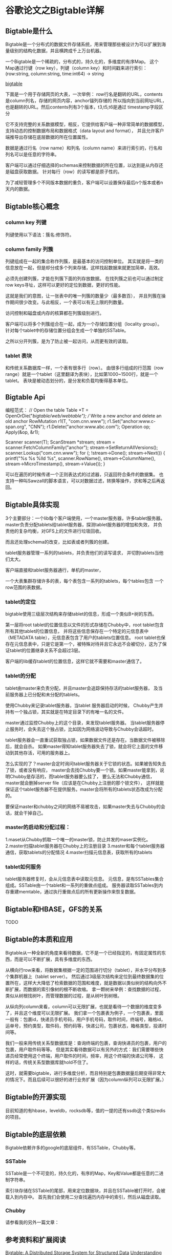 * 谷歌论文之Bigtable详解

** Bigtable是什么
   Bigtable是一个分布式的数据文件存储系统，用来管理那些被设计为可以扩展到海量级别的结构化数据，并且横跨成千上万台机器。

   一个Bigtable是一个稀疏的，分布式的，持久化的，多维度的有序Map。
   这个Map通过行键（row key），列键（column key）和时间戳来进行索引：
   (row:string, column:string, time:int64) → string

   [[file:C:\Users\00013708\Desktop\bigtable.png][bigtable]]

   下面是一个用于存储网页的大表，一次举例：
   row行名是翻转的URL，contents是column列名，存储的网页内容，anchor锚列存储的
   所以指向到当前网址URL，也是翻转的URL。然后contents列有3个版本，t3,t5,t6是通过
   timestamp字段区分

   它不支持完整的关系数据模型，相反，它提供给客户端一种非常简单的数据模型，
   支持动态的控制数据布局和数据格式（data layout and format），
   并且允许客户端推导出存储在底层数据的所在位置属性。

   数据是通过行名（row name）和列名（column name）来进行索引的，行名和列名可以是任意的字符串。

   客户端可以通过仔细选择的schemas来控制数据的所在位置，以达到是从内存还是磁盘获取数据。
   针对每行（row）的读写都是原子性的。

   为了减轻管理多个不同版本数据的重负，客户端可以设置保存最后n个版本或者n天内的数据。
** Bigtable核心概念
*** column key 列键
    列键使用以下语法：簇名:修饰符。
*** column family 列簇
    列键组成在一起的集合称作列簇，是最基本的访问控制单位。
    其实就是将一类的信息放在一起，但是却分成多个列来存储，这样找起数据来就更加简单，高效。

    必须先创建列簇，才能在列簇下面的列存放数据。
    在找列簇之前也可以通过制定row keys寻址，这样可以更好的定位到数据，更好的性能。

    这就是我们的意图，让一张表中的唯一列簇的数量少（最多数百），
    并且列簇在操作期间很少改变。与此相反，一个表可以有无上限的列数量。

    访问控制和磁盘或内存的核算都在列簇级别进行。

    客户端可以将多个列簇组合在一起，成为一个存储位置分组（locality group）。
    针对每个tablet中的存储位置分组会生成一个单独的SSTable。

    之所以分开列簇，是为了防止被一起访问，从而更有效的读取。

*** tablet 表块
    和传统关系数据库一样，一个表有很多行（row）。
    由很多行组成的行范围（row range）就是一个tablet（这里翻译为表块），比如第1000~1500行，就是一个tablet。
    表块是被动态划分的，是分发和负载均衡得基本单位。

** Bigtable Api

    编程范式：
// Open the table
Table *T = OpenOrDie("/bigtable/web/webtable");
// Write a new anchor and delete an old anchor
RowMutation r1(T, "com.cnn.www");
r1.Set("anchor:www.c-span.org", "CNN");
r1.Delete("anchor:www.abc.com");
Operation op;
Apply(&op, &r1);

Scanner scanner(T);
ScanStream *stream;
stream = scanner.FetchColumnFamily("anchor");
stream->SetReturnAllVersions();
scanner.Lookup("com.cnn.www");
for (; !stream->Done(); stream->Next()) {
printf("%s %s %lld %s\n",
scanner.RowName(),
stream->ColumnName(),
stream->MicroTimestamp(),
stream->Value());
}

可以在遍历的时候传递一个正则表达式的过滤器，只返回符合条件的数据集。
也支持一种叫Sawzall的脚本语言，可以对数据过滤，转换等操作，求和等之后再返回。

** Bigtable具体实现
    3个主要部分：一个lib每个客户端使用，一个master服务器，许多tablet服务器。
master负责分配tablets给tablet服务器，探测tablet服务器的增加和失效，
并负责他的复杂均衡，对GFS上的文件进行垃圾回收。

而且还处理schema的改变，比如表或者列簇的创建。

tablet服务器管理一系列的tablets，并负责他们的读写请求，
并切割tablets当他们太大。

客户端直接和tablet服务器通行，单机的master，

一个大表集群存储许多的表，每个表包含一系列的tablets，每个tables包含
一个row范围的表数据。

*** tablet的定位
     bigtable使用三级层次结构来存储tablet的信息，形成一个类似B+树的东西。

     第一层将root tablet的位置信息以文件的形式存储在Chubby中，root tablet包含所有其他tablet的位置信息，
     并将这些信息保存在一个特定的元信息表中（METADATA table），元信息表包含了用户的tablets位置信息。
     root tablet也保存在元信息表中，只是它是第一个，被特殊对待并且它永远不会被切分，这为了保证tablet的位置继承关系不会超过3层。

     客户端的lib缓存tablet的位置信息，这样它就不需要和master通信了。
*** tablet的分配
     tablet由master来负责分配，并且master会追踪保持存活的tablet服务器，
     及当前服务器上已分配和未分配的tablets。


     使用Chubby来记录tablet服务器，当tablet 服务器启动的时候，
     Chubby产生并持有一个独占锁，其实就是在特定目录下的有唯一名的文件。


     master通过监控Chubby上的这个目录，来发现tablet服务器。
     当tablet服务器停止服务时，会失去这个独占锁，比如因为网络波动导致与Chubby会话超时。

     tablet服务器会一直重试获取独占锁，如果数据文件还是存在。当数据文件被移除后，就会自杀。
     如果master得知tablet服务器失去了锁，就会将它上面的文件移动到其他存活，可用的服务器上。

     怎么实现的了？master会定时询问tablet服务器关于它锁的状态。如果被告知失去了锁，或者没有响应，
     master会去找Chubby要一个锁。如果master能拿到，说明Chubby是存活的，而tablet服务器要么挂了，
     要么无法和Chubby通信，master就会删掉server file（应该是在Chubby上注册的那个锁文件），
     这样就能保证这个tablet服务器不在提供服务。master会将所有的tablets状态改成为分配的。

     要保证master和chubby之间的网络不易被攻击，如果master失去与Chubby的会话，就会干掉自己。

*** master的启动和分配过程：

    1.maset从Chubby抓取一个唯一的master锁，防止并发的maser实例化。
    2.master扫描tablet服务器在Chubby上的注册目录
    3.master和每个tablet服务器通信，获取tablets的分配情况
    4.master扫描元信息表，获取所有的tablets

*** tablet如何服务
    tablet服务器修复时，会从元信息表中读取元信息。
    元信息，是有SSTables集合组成。SSTable由一个tablet和一系列的重做点组成。
    服务器读取SSTables到内存重建memtable，通过执行重做点后的所有更新操作来恢复数据。


** Bigtable和HBASE，GFS的关系
   TODO
** Bigtable的本质和应用
   Bigtable从一种全新的角度来看待数据，它不是一个已经指定的，有固定属性的东西，而是可以不断扩展，具有多维度的东西。

   从横向行row来看，将数据集根据一定的范围进行切分（tablet），并水平分布到多个集群机器上（tablet server）。
   然后通过3级层次结构来定位到最终数据集的位置所在，这样大大降低了检索数据的范围和难度，就是数据以类似树的结构向外不断扩展，而数据的索引像树的根不断收缩。
   拿一颗树来举例：查找数据的过程，类似从树根找树叶，而管理数据的过程，是从树叶到树根。

   从纵向列column来看，column可以无限扩展，也就是看待一个数据的维度变多了，并且这个维度可以无限扩展。
   我们拿一个包裹表为例子，一个包裹表，里面一般有：包裹id，快递员手机号码，用户手机号码，取件时间，终端号，箱格id，
   运单号，预约类型，取件码，预约码等，快递公司，包裹状态，箱格类型，投递时间等。

   我们一般来用传统关系型数据库是：查询终端的包裹，查询快递员的包裹，用户的包裹，用户取件码等等。
   但是其实看待数据可以有另外的方式：我们需要哪些快递员经常使用这个终端，用户取件的时间，频率，用这个终端的快递公司等，
   这样的话，传统关系型数据库就hold不住了。

   这时，就需要bigtable，进行多维度分析，而且特别是包裹数据量后期变得非常大的情况下。而且后续可以很好的进行业务扩展（因为column纵列可以无限扩展。）
** Bigtable的开源实现
   目前知道的有hbase，leveldb，rocksdb等，值的一提的还有ssdb这个类似redis的项目。
** Bigtable的底层依赖
   Bigtable依赖许多的google的底层组件，有SSTable，Chubby等。
*** SSTable
    SSTable是一个不可变的，持久化的，有序的Map，Key和Value都是任意的二进制字符串。

    索引块存储在SSTable的尾部，用来定位数据块，并且在SSTable被打开时，会被载入到内存中。
    首先我们会使用二分查找遍历内存中的索引，然后从磁盘读取。
*** Chubby
    请参看我的另外一篇文章：
** 参考资料和扩展阅读
   [[https://static.googleusercontent.com/media/research.google.com/en//archive/bigtable-osdi06.pdf][Bigtable: A Distributed Storage System for Structured Data]]
   [[https://dzone.com/articles/understanding-hbase-and-bigtab][Understanding HBase and BigTable]]
   [[https://www.zhihu.com/question/19551534][BigTable 有什么值得称道（牛）的地方？]]
